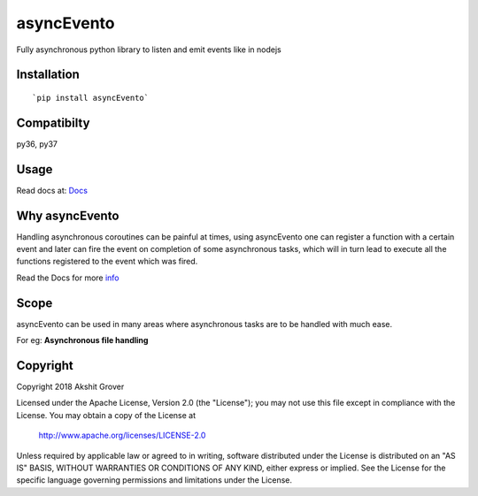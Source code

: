 ===========
asyncEvento
===========

.. image:: https://travis-ci.org/akshitgrover/asyncEvento.svg?branch=master
    :target: https://travis-ci.org/akshitgrover/asyncEvento

Fully asynchronous python library to listen and emit events like in nodejs

Installation
============

::

    `pip install asyncEvento`

Compatibilty
============

py36, py37


Usage
=====

Read docs at: Docs_

.. _Docs: https://akshitgrover.github.io/asyncEvento/docs/index.html


Why asyncEvento
===============
Handling asynchronous coroutines can be painful at times, using asyncEvento one can register a function with a certain event and later can fire the event on completion of some asynchronous tasks, which will in turn lead to execute all the functions registered to the event which was fired. 

Read the Docs for more info_

.. _info: https://akshitgrover.github.io/asyncEvento/docs/index.html


Scope
=====

asyncEvento can be used in many areas where asynchronous tasks are to be handled with much ease.

For eg: **Asynchronous file handling**

Copyright
=========

Copyright 2018 Akshit Grover

Licensed under the Apache License, Version 2.0 (the "License");
you may not use this file except in compliance with the License.
You may obtain a copy of the License at

    http://www.apache.org/licenses/LICENSE-2.0

Unless required by applicable law or agreed to in writing, software
distributed under the License is distributed on an "AS IS" BASIS,
WITHOUT WARRANTIES OR CONDITIONS OF ANY KIND, either express or implied.
See the License for the specific language governing permissions and
limitations under the License.